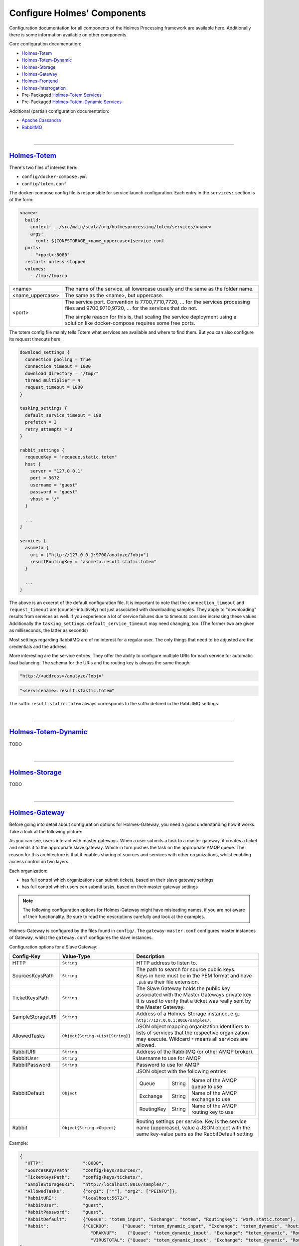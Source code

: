 #############################
Configure Holmes' Components
#############################

.. links for main components
   -------------------------

.. _Totem: https://github.com/HolmesProcessing/Holmes-Totem
.. _Totem_Dynamic: https://github.com/HolmesProcessing/Holmes-Totem-Dynamic
.. _Totem_Services: https://github.com/HolmesProcessing/Holmes-Totem/tree/master/src/main/scala/org/holmesprocessing/totem/services
.. _Totem_Dynamic_Services: https://github.com/HolmesProcessing/Holmes-Totem-Dynamic/tree/master/services
.. _Storage: https://github.com/HolmesProcessing/Holmes-Storage
.. _Gateway: https://github.com/HolmesProcessing/Holmes-Gateway
.. _Frontend: https://github.com/HolmesProcessing/Holmes-Frontend
.. _Interrogation: https://github.com/HolmesProcessing/Holmes-Interrogation

.. _Cassandra: http://cassandra.apache.org/
.. _RabbitMQ: http://www.rabbitmq.com/


.. other links
   -----------


.. begin intro
   -----------

Configuration documentation for all components of the Holmes Processing
framework are available here.
Additionally there is some information available on other components.

Core configuration documentation:

- `Holmes-Totem <Totem_>`_
- `Holmes-Totem-Dynamic <Totem_Dynamic_>`_
- `Holmes-Storage <Storage_>`_
- `Holmes-Gateway <Gateway_>`_
- `Holmes-Frontend <Frontend_>`_
- `Holmes-Interrogation <Interrogation_>`_
- Pre-Packaged `Holmes-Totem Services <Totem_Services_>`_
- Pre-Packaged `Holmes-Totem-Dynamic Services <Totem_Dynamic_Services_>`_

Additional (partial) configuration documentation:

- `Apache Cassandra <Cassandra_>`_
- `RabbitMQ <RabbitMQ_>`_



.. required components section
   ---------------------------

|

----

`Holmes-Totem <Totem_>`_
====================================

There's two files of interest here:

- ``config/docker-compose.yml``
- ``config/totem.conf``

The docker-compose config file is responsible for service launch configuration.
Each entry in the ``services:`` section is of the form:

.. code-block:: yaml

  <name>:
    build:
      context: ../src/main/scala/org/holmesprocessing/totem/services/<name>
      args:
        conf: ${CONFSTORAGE_<name_uppercase>}service.conf
    ports:
      - "<port>:8080"
    restart: unless-stopped
    volumes:
      - /tmp:/tmp:ro

+-------------------+---------------------------------------------------------------------------------+
| <name>            | The name of the service, all lowercase usually and the same as the folder name. |
+-------------------+---------------------------------------------------------------------------------+
| <name_uppercase>  | The same as the <name>, but uppercase.                                          |
+-------------------+---------------------------------------------------------------------------------+
| <port>            | The service port. Convention is 7700,7710,7720, ... for the services processing |
|                   | files and 9700,9710,9720, ... for the services that do not.                     |
|                   |                                                                                 |
|                   | The simple reason for this is, that scaling the service deployment using        |
|                   | a solution like docker-compose requires some free ports.                        |
|                   |                                                                                 |
+-------------------+---------------------------------------------------------------------------------+

The totem config file mainly tells Totem what services are available and where
to find them. But you can also configure its request timeouts here.

.. code-block:: json

  download_settings {
    connection_pooling = true
    connection_timeout = 1000
    download_directory = "/tmp/"
    thread_multiplier = 4
    request_timeout = 1000
  }

  tasking_settings {
    default_service_timeout = 180
    prefetch = 3
    retry_attempts = 3
  }

  rabbit_settings {
    requeueKey = "requeue.static.totem"
    host {
      server = "127.0.0.1"
      port = 5672
      username = "guest"
      password = "guest"
      vhost = "/"
    }

    ...
  }

  services {
    asnmeta {
      uri = ["http://127.0.0.1:9700/analyze/?obj="]
      resultRoutingKey = "asnmeta.result.static.totem"
    }

    ...
  }

The above is an excerpt of the default configuration file.
It is important to note that the ``connection_timeout`` and ``request_timeout``
are (counter-intuitively) not just associated with downloading samples. They
apply to "downloading" results from services as well. If you
experience a lot of service failures due to timeouts consider increasing these
values. Additionally the ``tasking_settings.default_service_timeout`` may need
changing, too. (The former two are given as milliseconds, the
latter as seconds)

Most settings regarding RabbitMQ are of no interest for a regular user. The only
things that need to be adjusted are the credentials and the address.

More interesting are the service entries. They offer the ability to configure
multiple URIs for each service for automatic load balancing.
The schema for the URIs and the routing key is always the same though.

.. code-block:: json

  "http://<address>/analyze/?obj="

.. code-block:: json

  "<servicename>.result.stastic.totem"

The suffix ``result.static.totem`` always corresponds to the suffix defined in
the RabbitMQ settings.



|

----

`Holmes-Totem-Dynamic <Totem_Dynamic_>`_
========================================================================

TODO



|

----

`Holmes-Storage <Storage_>`_
====================================

TODO



|

----

`Holmes-Gateway <Gateway_>`_
====================================

Before going into detail about configuration options for Holmes-Gateway, you
need a good understanding how it works.
Take a look at the following picture:

.. image:: holmes-gateway.png
   :align: center

As you can see, users interact with master gateways. When a user submits a task
to a master gateway, it creates a ticket and sends it to the appropriate slave gateway.
Which in turn pushes the task on the appropriate AMQP queue.
The reason for this architecture is that it enables sharing of sources and services
with other organizations, whilst enabling access control on two layers.

Each organization:

- has full control which organizations can submit tickets, based on their slave gateway settings
- has full control which users can submit tasks, based on their master gateway settings

.. note::

  The following configuration options for Holmes-Gateway might have misleading
  names, if you are not aware of their functionality.
  Be sure to read the descriptions carefully and look at the examples.

Holmes-Gateway is configured by the files found in ``config/``.
The ``gateway-master.conf`` configures master instances of Gateway, whilst the
``gateway.conf`` configures the slave instances.

Configuration options for a Slave Gateway:

+---------------------+----------------------------------------------------------------+---------------------------------------------------------------------------------------+
| Config-Key          | Value-Type                                                     | Description                                                                           |
+=====================+================================================================+=======================================================================================+
| HTTP                | ``String``                                                     | HTTP address to listen to.                                                            |
+---------------------+----------------------------------------------------------------+---------------------------------------------------------------------------------------+
| SourcesKeysPath     | ``String``                                                     | | The path to search for source public keys.                                          |
|                     |                                                                | | Keys in here must be in the PEM format and have ``.pub`` as their file extension.   |
+---------------------+----------------------------------------------------------------+---------------------------------------------------------------------------------------+
| TicketKeysPath      | ``String``                                                     | The Slave Gateway holds the public key associated with the Master Gateways private    |
|                     |                                                                | key. It is used to verify that a ticket was really sent by the Master Gateway.        |
+---------------------+----------------------------------------------------------------+---------------------------------------------------------------------------------------+
| SampleStorageURI    | ``String``                                                     | Address of a Holmes-Storage instance, e.g.: ``http://127.0.0.1:8016/samples/``.       |
+---------------------+----------------------------------------------------------------+---------------------------------------------------------------------------------------+
| AllowedTasks        | ``Object{String->List[String]}``                               | JSON object mapping organization identifiers to lists of services that the respective |
|                     |                                                                | organization may execute. Wildcard ``*`` means all services are allowed.              |
+---------------------+----------------------------------------------------------------+---------------------------------------------------------------------------------------+
| RabbitURI           | ``String``                                                     | Address of the RabbitMQ (or other AMQP broker).                                       |
+---------------------+----------------------------------------------------------------+---------------------------------------------------------------------------------------+
| RabbitUser          | ``String``                                                     | Username to use for AMQP                                                              |
+---------------------+----------------------------------------------------------------+---------------------------------------------------------------------------------------+
| RabbitPassword      | ``String``                                                     | Password to use for AMQP                                                              |
+---------------------+----------------------------------------------------------------+---------------------------------------------------------------------------------------+
| RabbitDefault       | ``Object``                                                     | JSON object with the following entries:                                               |
|                     |                                                                |                                                                                       |
|                     |                                                                | +-------------+------------------+--------------------------------------------------+ |
|                     |                                                                | | Queue       | String           | Name of the AMQP queue to use                    | |
|                     |                                                                | +-------------+------------------+--------------------------------------------------+ |
|                     |                                                                | | Exchange    | String           | Name of the AMQP exchange to use                 | |
|                     |                                                                | +-------------+------------------+--------------------------------------------------+ |
|                     |                                                                | | RoutingKey  | String           | Name of the AMQP routing key to use              | |
|                     |                                                                | +-------------+------------------+--------------------------------------------------+ |
+---------------------+----------------------------------------------------------------+---------------------------------------------------------------------------------------+
| Rabbit              | ``Object{String->Object}``                                     | Routing settings per service. Key is the service name (uppercase), value a JSON object|
|                     |                                                                | with the same key-value pairs as the RabbitDefault setting                            |
+---------------------+----------------------------------------------------------------+---------------------------------------------------------------------------------------+

Example:

.. code-block:: json

  {
    "HTTP":               ":8080",
    "SourcesKeysPath":    "config/keys/sources/",
    "TicketKeysPath":     "config/keys/tickets/",
    "SampleStorageURI":   "http://localhost:8016/samples/",
    "AllowedTasks":       {"org1": ["*"], "org2": ["PEINFO"]},
    "RabbitURI":          "localhost:5672/",
    "RabbitUser":         "guest",
    "RabbitPassword":     "guest",
    "RabbitDefault":      {"Queue": "totem_input", "Exchange": "totem", "RoutingKey": "work.static.totem"},
    "Rabbit":             {"CUCKOO":     {"Queue": "totem_dynamic_input", "Exchange": "totem_dynamic", "RoutingKey": "work.static.totem"},
                             "DRAKVUF":    {"Queue": "totem_dynamic_input", "Exchange": "totem_dynamic", "RoutingKey": "work.static.totem"},
                             "VIRUSTOTAL": {"Queue": "totem_dynamic_input", "Exchange": "totem_dynamic", "RoutingKey": "work.static.totem"}}
  }

Configuration options for a Master Gateway:

+---------------------+----------------------------------------------------------------+---------------------------------------------------------------------------------------+
| Config-Key          | Value-Type                                                     | Description                                                                           |
+=====================+================================================================+=======================================================================================+
| HTTP                | ``String``                                                     | HTTP address to listen to.                                                            |
+---------------------+----------------------------------------------------------------+---------------------------------------------------------------------------------------+
| SourcesKeysPath     | ``String``                                                     | | The path to search for source public keys.                                          |
|                     |                                                                | | Keys in here must be in the PEM format and have ``.pub`` as their file extension.   |
+---------------------+----------------------------------------------------------------+---------------------------------------------------------------------------------------+
| TicketSignKeyPath   | ``String``                                                     | Path to the private key of the gateway used for signing tickets.                      |
+---------------------+----------------------------------------------------------------+---------------------------------------------------------------------------------------+
| StorageURI          | ``String``                                                     | Address of a Holmes-Storage instance, e.g.: ``http://127.0.0.1:8016/samples/``.       |
+---------------------+----------------------------------------------------------------+---------------------------------------------------------------------------------------+
| RabbitURI           | ``String``                                                     | Address of the RabbitMQ server (or other AMQP broker).                                |
+---------------------+----------------------------------------------------------------+---------------------------------------------------------------------------------------+
| RabbitUser          | ``String``                                                     | Username to use for AMQP                                                              |
+---------------------+----------------------------------------------------------------+---------------------------------------------------------------------------------------+
| RabbitPassword      | ``String``                                                     | Password to use for AMQP                                                              |
+---------------------+----------------------------------------------------------------+---------------------------------------------------------------------------------------+
| RabbitDefault       | ``Object``                                                     | JSON object with the following entries:                                               |
|                     |                                                                |                                                                                       |
|                     |                                                                | +-------------+------------------+--------------------------------------------------+ |
|                     |                                                                | | Queue       | String           | Name of the AMQP queue to use                    | |
|                     |                                                                | +-------------+------------------+--------------------------------------------------+ |
|                     |                                                                | | Exchange    | String           | Name of the AMQP exchange to use                 | |
|                     |                                                                | +-------------+------------------+--------------------------------------------------+ |
|                     |                                                                | | RoutingKey  | String           | Name of the AMQP routing key to use              | |
|                     |                                                                | +-------------+------------------+--------------------------------------------------+ |
+---------------------+----------------------------------------------------------------+---------------------------------------------------------------------------------------+
| Rabbit              | ``Object{String->Object}``                                     | Routing settings per service. Key is the service name (uppercase), value a JSON object|
|                     |                                                                | with the same key-value pairs as the RabbitDefault setting                            |
+---------------------+----------------------------------------------------------------+---------------------------------------------------------------------------------------+
| AllowedUsers        | ``List[Object]``                                               | JSON list of JSON objects describing users and their logins. Each object is of the    |
|                     |                                                                | form:                                                                                 |
|                     |                                                                |                                                                                       |
|                     |                                                                | +-------------+------------------+--------------------------------------------------+ |
|                     |                                                                | |   Name      |   String         | Username                                         | |
|                     |                                                                | +-------------+------------------+--------------------------------------------------+ |
|                     |                                                                | |   Pw        |   String         | Password-Hash, Hashalgorithm: Blowfish.          | |
|                     |                                                                | +-------------+------------------+--------------------------------------------------+ |
|                     |                                                                | |   ID        |   Integer        | User-ID, must be unique.                         | |
|                     |                                                                | +-------------+------------------+--------------------------------------------------+ |
+---------------------+----------------------------------------------------------------+---------------------------------------------------------------------------------------+
| OwnOrganization     | ``String``                                                     | The identifier of your own organization.                                              |
+---------------------+----------------------------------------------------------------+---------------------------------------------------------------------------------------+
| Organizations       | ``List[Object]``                                               | JSON list of JSON objects describing an organization. Each object is of the form:     |
|                     |                                                                |                                                                                       |
|                     |                                                                | +-------------+------------------+--------------------------------------------------+ |
|                     |                                                                | |   Name      |   String         | Organizations name                               | |
|                     |                                                                | +-------------+------------------+--------------------------------------------------+ |
|                     |                                                                | |   Uri       |   String         | TODO                                             | |
|                     |                                                                | +-------------+------------------+--------------------------------------------------+ |
|                     |                                                                | |   Sources   |   List[String]   | Names of sources that this organization may      | |
|                     |                                                                | |             |                  | access                                           | |
|                     |                                                                | +-------------+------------------+--------------------------------------------------+ |
+---------------------+----------------------------------------------------------------+---------------------------------------------------------------------------------------+
| AutoTasks           | ``Object{String->Object{String->List[String]}}``               | Maps automatic execution instructions to filetypes. It is basically                   |
|                     |                                                                | Object[Filetype->Object[Servicename->Servicearguments]].                              |
|                     |                                                                |                                                                                       |
+---------------------+----------------------------------------------------------------+---------------------------------------------------------------------------------------+

Example:

.. code-block:: json

  {
    "HTTP":              ":8090",
    "SourcesKeysPath":   "config/keys/sources/",
    "TicketSignKeyPath": "config/keys/tickets/org1.priv",
    "Organizations":     [{"Name": "Org1", "Uri": "http://localhost:8080/task/", "Sources": ["src1","src2"]},
                          {"Name": "Org2", "Uri": "http://localhost:8081/task/", "Sources": ["src3"]}],
    "OwnOrganization":   "Org1",
    "AllowedUsers":      [{"name": "test", "pw":"$2a$06$fLcXyZd6xs60iPj8sBXf8exGfcIMnxZWHH5Eyf1.fwkSnuNq0h6Aa", "id":0},
                          {"name": "test2", "pw":"$2a$06$fLcXyZd6xs60iPj8sBXf8exGfcIMnxZWHH5Eyf1.fwkSnuNq0h6Aa", "id":1}],
    "StorageURI":        "http://localhost:8016/samples/",
    "AutoTasks":         {"PE32":{"PEINFO":[],"PEID":[]}, "":{"YARA":[]}},
    "CertificateKeyPath":"cert-key.pem",
    "CertificatePath":   "cert.pem"
    "MaxUploadSize":     200
  }

In addition to the regular config files Holmes-Gateway requires RSA keys to
provide its services. The structure explained above requires these for security
reasons.

Two rules apply:

- Each sample source is assigned a key pair
- Each master gateway is assigned a key pair

The procedure when a master gateway receives a tasking request is as follows:

1. It checks if the user is allowed
2. It checks if it possesses the public key associated with the requested source
3. It creates a ticket
4. It encrypts the task in the ticket using the public key of the source
5. It signs the ticket using its private key
6. It sends the ticket to the target slave gateway

The receiving slave gateway follows these steps:

1. It checks if it possesses the public key of the master gateway
2. It verifies the signature of the request using that public key
3. It checks if it possesses the private key of the source
4. It decrypts the task
5. It relays the task to the transport (AMQP)

As a result, these rules apply:

- A master gateway will reject creation of tickets if the user is not allowed or
  if it misses the appropriate public key (key of the source)
- A slave gateway will reject tickets that it cannot verify or decrypt
- Keys must be named accurately
  - source keys must be named exactly like the corresponding source
  - organization keys must be named exactly like the corresponding organization
  - all keys must have the appropriate ``.priv`` or ``.pub`` suffix

In summary, a master gateway requires:

- A keypair for signing requests
- The public keys of all sources it should have access to

A slave gateway requires:

- The public keys of all master gateways that are allowed to send tickets
- The private keys of all sources it should have access to

All the required keys can be created using e.g. the OpenSSL libraries.

.. note::

  Only unencrypted RSA keys in the PEM format are supported.

For ease of use, we distribute a small convenience program that creates 2048-bit keys for
you. After git cloning ``https://github.com/HolmesProcessing/Holmes-Gateway.git``
open the repository folder in a terminal and do:

.. code-block:: shell

  cd config/keys
  go build

Now you can use ``./keys <path>`` to create said keys.
For example, to create the master gateway key use:

.. code-block:: shell

  ./keys tickets/org_holmesprocessing

This will create a keypair (``org_holmesprocessing.priv`` and ``org_holmesprocessing.pub``)
in ``config/keys/tickets``.

Similarly if you execute:

.. code-block:: shell

  ./keys sources/source_holmesprocessing

You will get the files ``source_holmesprocessing.priv`` and ``source_holmesprocessing.pub``
saved to ``config/keys/sources``.




.. note::

  Key changes are recognized at runtime, allowing for removal or addition of
  keys without system downtime.


.. The keys can be created using the script config/keys/generate_key.go



|

----

`Holmes-Frontend <Frontend_>`_
====================================

TODO



|

----

`Holmes-Interrogation <Interrogation_>`_
========================================================================

TODO



|

----

`Standard Services <Totem_Services_>`_
========================================================================

TODO



|

----

`Apache Cassandra <Cassandra_>`_
========================================================================

TODO



|

----

`RabbitMQ <RabbitMQ_>`_
====================================

TODO
